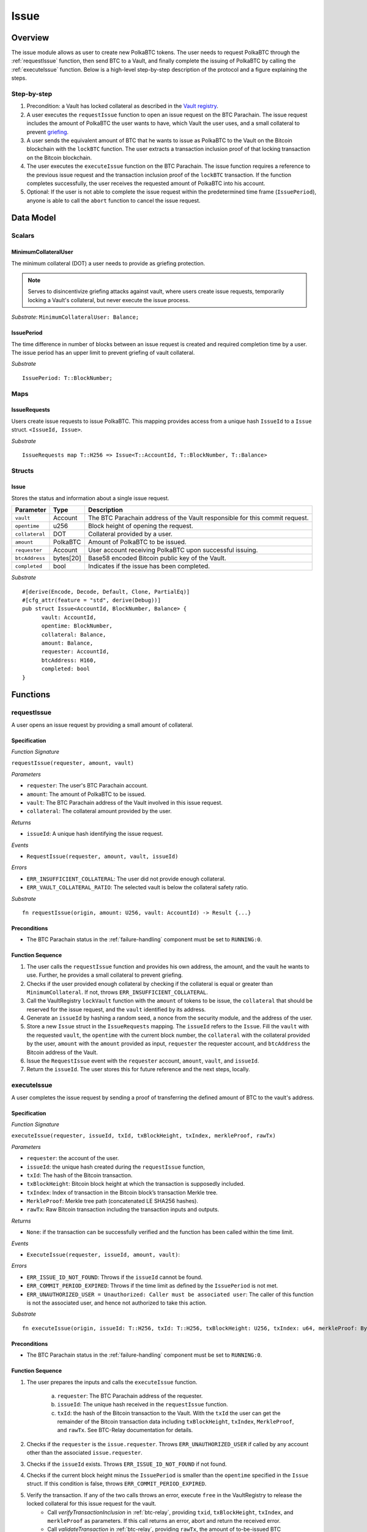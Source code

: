.. _issue-protocol:

Issue
=====

Overview
~~~~~~~~

The issue module allows as user to create new PolkaBTC tokens. The user needs to request PolkaBTC through the :ref:`requestIssue` function, then send BTC to a Vault, and finally complete the issuing of PolkaBTC by calling the :ref:`executeIssue` function. Below is a high-level step-by-step description of the protocol and a figure explaining the steps.

Step-by-step
------------

1. Precondition: a Vault has locked collateral as described in the `Vault registry <vault-registry>`_.
2. A user executes the ``requestIssue`` function to open an issue request on the BTC Parachain. The issue request includes the amount of PolkaBTC the user wants to have, which Vault the user uses, and a small collateral to prevent `griefing <griefing>`_.
3. A user sends the equivalent amount of BTC that he wants to issue as PolkaBTC to the Vault on the Bitcoin blockchain with the ``lockBTC`` function. The user extracts a transaction inclusion proof of that locking transaction on the Bitcoin blockchain.
4. The user executes the ``executeIssue`` function on the BTC Parachain. The issue function requires a reference to the previous issue request and the transaction inclusion proof of the ``lockBTC`` transaction. If the function completes successfully, the user receives the requested amount of PolkaBTC into his account.
5. Optional: If the user is not able to complete the issue request within the predetermined time frame (``IssuePeriod``), anyone is able to call the ``abort`` function to cancel the issue request.

Data Model
~~~~~~~~~~

.. .. todo:: We need to handle replay attacks. Idea: include a short unique hash, e.g. the ``issueId`` and the ``RedeemId`` in the BTC transaction in the ``OP_RETURN`` field. That way, we can check if it is the correct transaction.

.. .. todo:: The hash creation for ``issueId`` and ``RedeemId`` must be unique. Proposal: use a combination of Substrate's ``random_seed()`` method together with a ``nonce`` and the ``AccountId`` of a CbA-user and CbA-Redeemer. 

.. .. warning:: Substrate's built in module to generate random data needs 80 blocks to actually generate random data.


Scalars
-------

.. todo:: Move this to the new collateral module?


MinimumCollateralUser
.....................

The minimum collateral (DOT) a user needs to provide as griefing protection. 

.. note:: Serves to disincentivize griefing attacks against vault, where users create issue requests, temporarily locking a Vault's collateral, but never execute the issue process.

*Substrate*: ``MinimumCollateralUser: Balance;``



IssuePeriod
............

The time difference in number of blocks between an issue request is created and required completion time by a user. The issue period has an upper limit to prevent griefing of vault collateral.

*Substrate* ::

  IssuePeriod: T::BlockNumber;

Maps
----

IssueRequests
.............

Users create issue requests to issue PolkaBTC. This mapping provides access from a unique hash ``IssueId`` to a ``Issue`` struct. ``<IssueId, Issue>``.

*Substrate* ::

  IssueRequests map T::H256 => Issue<T::AccountId, T::BlockNumber, T::Balance>


Structs
-------

Issue
.....

Stores the status and information about a single issue request.

==================  ==========  =======================================================	
Parameter           Type        Description                                            
==================  ==========  =======================================================
``vault``           Account     The BTC Parachain address of the Vault responsible for this commit request.
``opentime``        u256        Block height of opening the request.
``collateral``      DOT         Collateral provided by a user.
``amount``          PolkaBTC    Amount of PolkaBTC to be issued.
``requester``       Account     User account receiving PolkaBTC upon successful issuing.
``btcAddress``      bytes[20]   Base58 encoded Bitcoin public key of the Vault.  
``completed``       bool        Indicates if the issue has been completed.
==================  ==========  =======================================================

*Substrate*

::
  
  #[derive(Encode, Decode, Default, Clone, PartialEq)]
  #[cfg_attr(feature = "std", derive(Debug))]
  pub struct Issue<AccountId, BlockNumber, Balance> {
        vault: AccountId,
        opentime: BlockNumber,
        collateral: Balance,
        amount: Balance,
        requester: AccountId,
        btcAddress: H160,
        completed: bool
  }

Functions
~~~~~~~~~

.. _requestIssue:

requestIssue
------------

A user opens an issue request by providing a small amount of collateral.

Specification
.............

*Function Signature*

``requestIssue(requester, amount, vault)``

*Parameters*

* ``requester``: The user's BTC Parachain account.
* ``amount``: The amount of PolkaBTC to be issued.
* ``vault``: The BTC Parachain address of the Vault involved in this issue request.
* ``collateral``: The collateral amount provided by the user.

*Returns*

* ``issueId``: A unique hash identifying the issue request. 

*Events*

* ``RequestIssue(requester, amount, vault, issueId)``

*Errors*

* ``ERR_INSUFFICIENT_COLLATERAL``: The user did not provide enough collateral.
* ``ERR_VAULT_COLLATERAL_RATIO``: The selected vault is below the collateral safety ratio.

*Substrate* ::

  fn requestIssue(origin, amount: U256, vault: AccountId) -> Result {...}

Preconditions
.............

* The BTC Parachain status in the :ref:`failure-handling` component must be set to ``RUNNING:0``.

Function Sequence
.................


1. The user calls the ``requestIssue`` function and provides his own address, the amount, and the vault he wants to use. Further, he provides a small collateral to prevent griefing.

2. Checks if the user provided enough collateral by checking if the collateral is equal or greater than ``MinimumCollateral``. If not, throws ``ERR_INSUFFICIENT_COLLATERAL``.

3. Call the VaultRegistry ``lockVault`` function with the ``amount`` of tokens to be issue, the ``collateral`` that should be reserved for the issue request, and the ``vault`` identified by its address.

4. Generate an ``issueId`` by hashing a random seed, a nonce from the security module, and the address of the user.

5. Store a new ``Issue`` struct in the ``IssueRequests`` mapping. The ``issueId`` refers to the ``Issue``. Fill the ``vault`` with the requested ``vault``, the ``opentime`` with the current block number, the ``collateral`` with the collateral provided by the user, ``amount`` with the ``amount`` provided as input, ``requester`` the requester account, and ``btcAddress`` the Bitcoin address of the Vault.

6. Issue the ``RequestIssue`` event with the ``requester`` account, ``amount``, ``vault``, and ``issueId``.

7. Return the ``issueId``. The user stores this for future reference and the next steps, locally.


.. lock
.. ----
.. 
.. The user sends BTC to a vault's address.
.. 
.. Specification
.. .............
.. 
.. *Function Signature*
.. 
.. ``lock(requester, amount, vault, issueId)``
.. 
.. *Parameters*
.. 
.. * ``requester``: The user's BTC Parachain account.
.. * ``amount``: The amount of PolkaBTC to be issued.
.. * ``vault``: The BTC Parachain address of the Vault involved in this issue request.
.. * ``issueId``: the unique hash created during the ``requestIssue`` function.
.. 
.. *Returns*
.. 
.. * ``txId``: A unique hash identifying the Bitcoin transaction.
.. 
.. .. todo:: Do we define the Bitcoin transactions here?
.. 
.. *Bitcoin* ::
.. 
..   OP_RETURN
.. 
.. 
.. Function Sequence
.. .................
.. 
.. 1. The user prepares a Bitcoin transaction with the following details:
.. 
..    a. The input(s) must be spendable from the user.
..    b. The transaction has at least two outputs with the following conditions:
.. 
..         1. One output is spendable by the ``btcAddress`` of the Vault selected in the ``requestIssue`` function. The output includes the ``amount`` requested in the ``requestIssue`` function in the ``value`` field. This means the number of requested PolkaBTC must be the same amount of transferred BTC (expressed as satoshis).
..         2. One output must include a ``OP_RETURN`` with the ``issueId`` received in the ``requestIssue`` function. This output will not be spendable and therefore the ``value`` field should be ``0``.
.. 
.. 2. The user sends the transaction prepared in step 1 to the Bitcoin network and locally stores the ``txId``, i.e. the unique hash of the transaction.


.. _executeIssue:

executeIssue
------------

A user completes the issue request by sending a proof of transferring the defined amount of BTC to the vault's address.

Specification
.............

*Function Signature*

``executeIssue(requester, issueId, txId, txBlockHeight, txIndex, merkleProof, rawTx)``

*Parameters*

* ``requester``: the account of the user.
* ``issueId``: the unique hash created during the ``requestIssue`` function,
* ``txId``: The hash of the Bitcoin transaction.
* ``txBlockHeight``: Bitcoin block height at which the transaction is supposedly included.
* ``txIndex``: Index of transaction in the Bitcoin block’s transaction Merkle tree.
* ``MerkleProof``: Merkle tree path (concatenated LE SHA256 hashes).
* ``rawTx``: Raw Bitcoin transaction including the transaction inputs and outputs.


*Returns*

* ``None``: if the transaction can be successfully verified and the function has been called within the time limit.

*Events*

* ``ExecuteIssue(requester, issueId, amount, vault)``:

*Errors*

* ``ERR_ISSUE_ID_NOT_FOUND``: Throws if the ``issueId`` cannot be found.
* ``ERR_COMMIT_PERIOD_EXPIRED``: Throws if the time limit as defined by the ``IssuePeriod`` is not met.
* ``ERR_UNAUTHORIZED_USER = Unauthorized: Caller must be associated user``: The caller of this function is not the associated user, and hence not authorized to take this action.


*Substrate* ::

  fn executeIssue(origin, issueId: T::H256, txId: T::H256, txBlockHeight: U256, txIndex: u64, merkleProof: Bytes, rawTx: Bytes) -> Result {...}

Preconditions
.............

* The BTC Parachain status in the :ref:`failure-handling` component must be set to ``RUNNING:0``.

Function Sequence
.................

.. todo:: Insert link to BTC-Relay to get Bitcoin data.

.. todo:: What happens if the Vault goes into buffered collateral/liquidation at this point?


1. The user prepares the inputs and calls the ``executeIssue`` function.
    
    a. ``requester``: The BTC Parachain address of the requester.
    b. ``issueId``: The unique hash received in the ``requestIssue`` function.
    c. ``txId``: the hash of the Bitcoin transaction to the Vault. With the ``txId`` the user can get the remainder of the Bitcoin transaction data including ``txBlockHeight``, ``txIndex``, ``MerkleProof``, and ``rawTx``. See BTC-Relay documentation for details.

2. Checks if the ``requester`` is the ``issue.requester``. Throws ``ERR_UNAUTHORIZED_USER`` if called by any account other than the associated ``issue.requester``.
3. Checks if the ``issueId`` exists. Throws ``ERR_ISSUE_ID_NOT_FOUND`` if not found.
4. Checks if the current block height minus the ``IssuePeriod`` is smaller than the ``opentime`` specified in the ``Issue`` struct. If this condition is false, throws ``ERR_COMMIT_PERIOD_EXPIRED``.

5. Verify the transaction. If any of the two calls throws an error, execute ``free`` in the VaultRegistry to release the locked collateral for this issue request for the vault.
    - Call *verifyTransactionInclusion* in :ref:`btc-relay`, providing ``txid``, ``txBlockHeight``, ``txIndex``, and ``merkleProof`` as parameters. If this call returns an error, abort and return the received error. 
    - Call *validateTransaction* in :ref:`btc-relay`, providing ``rawTx``, the amount of to-be-issued BTC (``Issue.amount``), the ``vault``'s Bitcoin address (``Issue.btcAddress``), and the ``issueId`` as parameters. If this call returns an error, abort and return the received error. 

6. Call the ``mint`` function in the Treasury with the ``amount`` and the user's address as the ``receiver``.
7. Set the ``issue.completed`` filed to true.
8. Issue an ``ExecuteIssue`` event with the user's address, the issueId, the amount, and the Vault's address.
9. Return.

.. _cancelIssue:

cancelIssue
-----------

If an issue request is not completed on time, the issue request can be cancelled.

Specification
.............

*Function Signature*

``cancelIssue(sender, issueId)``

*Parameters*

* ``sender``: The sender of the cancel transaction.
* ``issueId``: the unique hash of the issue request.

*Returns*

* ``None``: Does not return anything.

*Events*

* ``CancelIssue(sender, issueId)``: Issues an event with the ``issueId`` that is cancelled.

*Errors*

* ``ERR_ISSUE_ID_NOT_FOUND``: Throws if the ``issueId`` cannot be found.
* ``ERR_TIME_NOT_EXPIRED``: Raises an error if the time limit to call ``executeIssue`` has not yet passed.
* ``ERR_ISSUE_COMPLETED``: Raises an error if the issue is already completed.

*Substrate* ::

  fn cancelIssue(origin, issueId) -> Result {...}

Preconditions
.............

* None.


Function Sequence
.................

1. Check if an issue with id ``issueId`` exists. If not, throw ``ERR_ISSUE_ID_NOT_FOUND``. Otherwise, load the issue request ``issue = IssueRequests[issueId]``.

2. Check if the expiry time of the issue request is up, i.e ``issue.opentime + IssuePeriod < now``. If the time is not up, throw ``ERR_TIME_NOT_EXPIRED``.

3. Check if the ``issue.completed`` field is set to true. If yes, throw ``ERR_ISSUE_COMPLETED``.

4. Release the vault's collateral by calling ``releaseVault`` in the VaultRegistry with the ``issue.vault`` and the ``issue.amount``.

5. Transfer the griefing collateral of the user requesting the issue to the vault assigned to this issue request.

6. Issue the ``CancelIssue`` event with the ``issueId``.

7. Return.


Events
~~~~~~

RequestIssue
------------

Emit a ``RequestIssue`` event if a user successfully open a issue request.

*Event Signature*

``RequestIssue(requester, amount, vault, issueId)``

*Parameters*


* ``requester``: The user's BTC Parachain account.
* ``amount``: The amount of PolkaBTC to be issued.
* ``vault``: The BTC Parachain address of the Vault involved in this issue request.
* ``issueId``: A unique hash identifying the issue request. 

*Functions*

* :ref:`requestIssue`

*Substrate* ::

  RequestIssue(AccountId, U256, AccountId, H256);

ExecuteIssue
------------

*Event Signature*

``ExecuteIssue(requester, issueId, amount, vault)``

*Parameters*

* ``requester``: The user's BTC Parachain account.
* ``issueId``: A unique hash identifying the issue request. 
* ``amount``: The amount of PolkaBTC to be issued.
* ``vault``: The BTC Parachain address of the Vault involved in this issue request.

*Functions*

* :ref:`executeIssue`

*Substrate* ::

  ExecuteIssue(AccountId, H256, U256, AccountId);

CancelIssue
-----------

*Event Signature*

``CancelIssue(sender, issueId)``

*Parameters*

* ``sender``: The sender of the cancel transaction.
* ``issueId``: the unique hash of the issue request.

*Functions*

* :ref:`cancelIssue`

*Substrate* ::
  
    CancelIssue(AccountId, H256);

Error Codes
~~~~~~~~~~~

``ERR_INSUFFICIENT_COLLATERAL``

* **Message**: "Provided collateral below limit."
* **Function**: :ref:`requestIssue`
* **Cause**: User provided collateral below the ``MinimumCollateral``.

``ERR_VAULT_COLLATERAL_RATIO``

* **Message**: "The vault collateral rate is below the safety limit."
* **Function**: :ref:`requestIssue`
* **Cause**: The vault's collateral needs to be greater than the already issued PolkaBTC under consideration of the safety limit. If the vault's collateral ratio falls below the safety rate, this vault cannot issue new tokens.

``ERR_UNAUTHORIZED_USER``

* **Message**: "Unauthorized: Caller must be associated user"
* **Function**: :ref:`executeIssue`
* **Cause**: The caller of this function is not the associated user, and hence not authorized to take this action.

``ERR_ISSUE_ID_NOT_FOUND``

* **Message**: "Requested issue id not found."
* **Function**: :ref:`executeIssue`
* **Cause**: Issue id not found in the ``IssueRequests`` mapping.

``ERR_COMMIT_PERIOD_EXPIRED``

* **Message**: "Time to issue PolkaBTC expired."
* **Function**: :ref:`executeIssue`
* **Cause**: The user did not complete the issue request within the block time limit defined by the ``IssuePeriod``.

``ERR_TIME_NOT_EXPIRED``

* **Message**: "Time to issue PolkaBTC not yet expired."
* **Function**: :ref:`cancelIssue`
* **Cause**: Raises an error if the time limit to call ``executeIssue`` has not yet passed.


``ERR_ISSUE_COMPLETED``:

* **Message**: "Issue completed and cannot be cancelled."
* **Function**: :ref:`cancelIssue`
* **Cause**: Raises an error if the issue is already completed.



